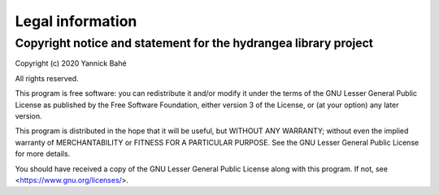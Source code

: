 .. _legal:

==================
Legal information
==================

Copyright notice and statement for the hydrangea library project
-----------------------------------------------------------------

Copyright (c) 2020 Yannick Bahé

All rights reserved.

This program is free software: you can redistribute it and/or modify          
it under the terms of the GNU Lesser General Public License as published      
by the Free Software Foundation, either version 3 of the License, or          
(at your option) any later version.                                           
                                                                   
This program is distributed in the hope that it will be useful,               
but WITHOUT ANY WARRANTY; without even the implied warranty of                
MERCHANTABILITY or FITNESS FOR A PARTICULAR PURPOSE.  See the                 
GNU Lesser General Public License for more details.                           
                                                                               
You should have received a copy of the GNU Lesser General Public License      
along with this program.  If not, see <https://www.gnu.org/licenses/>.        

